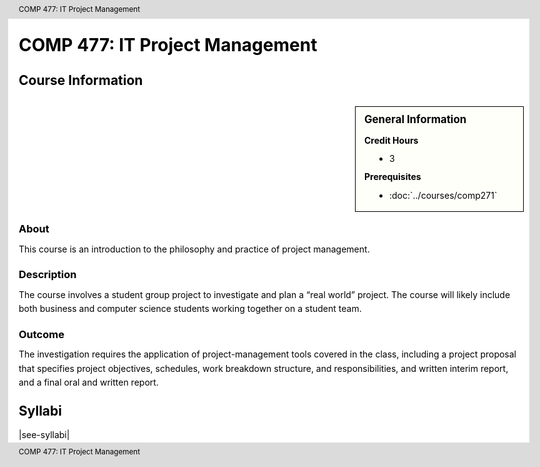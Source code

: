 ﻿.. header:: COMP 477: IT Project Management
.. footer:: COMP 477: IT Project Management


.. index::
    IT Project Management
    Project Management
    Graduate
    COMP 477

###############################
COMP 477: IT Project Management
###############################

******************
Course Information
******************

.. sidebar:: General Information

    **Credit Hours**

    * 3

    **Prerequisites**

    * :doc:`../courses/comp271`

About
=====

This course is an introduction to the philosophy and practice of project management.

Description
===========

The course involves a student group project to investigate and plan a “real world” project. The course will likely include both business and computer science students working together on a student team.

Outcome
=======

The investigation requires the application of project-management tools covered in the class, including a project proposal that specifies project objectives, schedules, work breakdown structure, and responsibilities, and written interim report, and a final oral and written report.

*******
Syllabi
*******

|see-syllabi|
